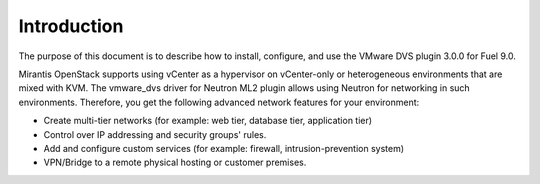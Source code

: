 Introduction
------------

The purpose of this document is to describe how to install, configure,
and use the VMware DVS plugin 3.0.0 for Fuel 9.0.

Mirantis OpenStack supports using vCenter as a hypervisor on vCenter-only or
heterogeneous environments that are mixed with KVM. The vmware_dvs driver for
Neutron ML2 plugin allows using Neutron for networking in such environments.
Therefore, you get the following advanced network features for your
environment:

- Create multi-tier networks (for example: web tier, database tier,
  application tier)

- Control over IP addressing and security groups' rules.

- Add and configure custom services (for example: firewall,
  intrusion-prevention system)

- VPN/Bridge to a remote physical hosting or customer premises.
